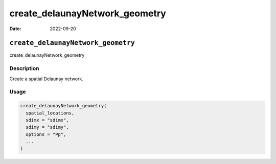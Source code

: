 ===============================
create_delaunayNetwork_geometry
===============================

:Date: 2022-09-20

``create_delaunayNetwork_geometry``
===================================

create_delaunayNetwork_geometry

Description
-----------

Create a spatial Delaunay network.

Usage
-----

.. code:: r

   create_delaunayNetwork_geometry(
     spatial_locations,
     sdimx = "sdimx",
     sdimy = "sdimy",
     options = "Pp",
     ...
   )
